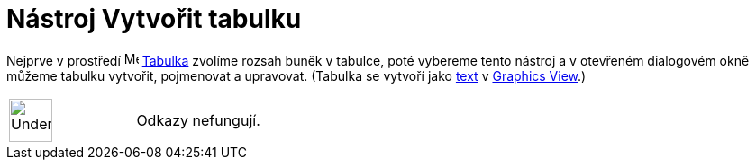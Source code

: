 = Nástroj Vytvořit tabulku
:page-en: tools/Table
ifdef::env-github[:imagesdir: /cs/modules/ROOT/assets/images]

Nejprve v prostředí   image:16px-Menu_view_spreadsheet.svg.png[Menu view spreadsheet.svg,width=16,height=16]
xref:/Spreadsheet_View.adoc[Tabulka] zvolíme rozsah buněk v tabulce, poté vybereme tento nástroj a v otevřeném dialogovém okně můžeme tabulku
vytvořit, pojmenovat a upravovat. (Tabulka se vytvoří jako
xref:/s_index_php?title=Texts_action=edit_redlink=1.adoc[text] v
xref:/s_index_php?title=Graphics_View_action=edit_redlink=1.adoc[Graphics View].)

[width="100%",cols="50%,50%",]
|===
a|
image:48px-UnderConstruction.png[UnderConstruction.png,width=48,height=48]

|Odkazy nefungují.
|===

